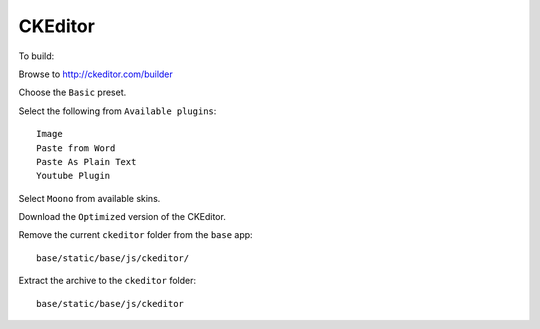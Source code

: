 CKEditor
********

To build:

Browse to http://ckeditor.com/builder

Choose the ``Basic`` preset.

Select the following from ``Available plugins``::

  Image
  Paste from Word
  Paste As Plain Text
  Youtube Plugin

Select ``Moono`` from available skins.

Download the ``Optimized`` version of the CKEditor.

Remove the current ``ckeditor`` folder from the ``base`` app::

  base/static/base/js/ckeditor/

Extract the archive to the ``ckeditor`` folder::

  base/static/base/js/ckeditor
